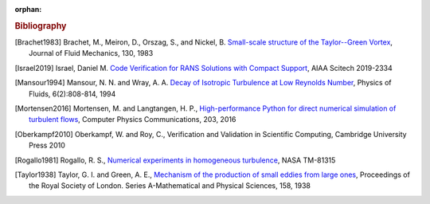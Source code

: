 :orphan:

.. _bib:

.. rubric:: Bibliography

.. [Brachet1983] Brachet, M., Meiron, D., Orszag, S., and Nickel, B.
   `Small-scale structure of the Taylor--Green Vortex
   <https://doi.org/10.1017/S0022112083001159>`_,
   Journal of Fluid Mechanics, 130, 1983

.. [Israel2019] Israel, Daniel M.
   `Code Verification for RANS Solutions with Compact Support
   <https://doi.org/10.2514/6.2019-2334>`_,
   AIAA Scitech 2019-2334

.. [Mansour1994] Mansour, N. N. and Wray, A. A.
   `Decay of Isotropic Turbulence at Low Reynolds Number
   <http://dx.doi.org/10.1063/1.868319>`_,
   Physics of Fluids, 6(2):808-814, 1994

.. [Mortensen2016] Mortensen, M. and Langtangen, H. P.,
   `High-performance Python for direct numerical simulation of
   turbulent flows <https://doi.org/10.1016/j.cpc.2016.02.005>`_,
   Computer Physics Communications, 203, 2016

.. [Oberkampf2010] Oberkampf, W. and Roy, C.,
   Verification and Validation in Scientific Computing,
   Cambridge University Press 2010

.. [Rogallo1981] Rogallo, R. S.,
   `Numerical experiments in homogeneous turbulence
   <https://ntrs.nasa.gov/api/citations/19810022965/downloads/19810022965.pdf>`_,
   NASA TM-81315
   
.. [Taylor1938] Taylor, G. I. and Green, A. E.,
   `Mechanism of the production of small eddies from large ones
   <https://doi.org/10.1098/rspa.1937.0036>`_,
   Proceedings of the Royal Society of London.
   Series A-Mathematical and Physical Sciences,
   158, 1938
